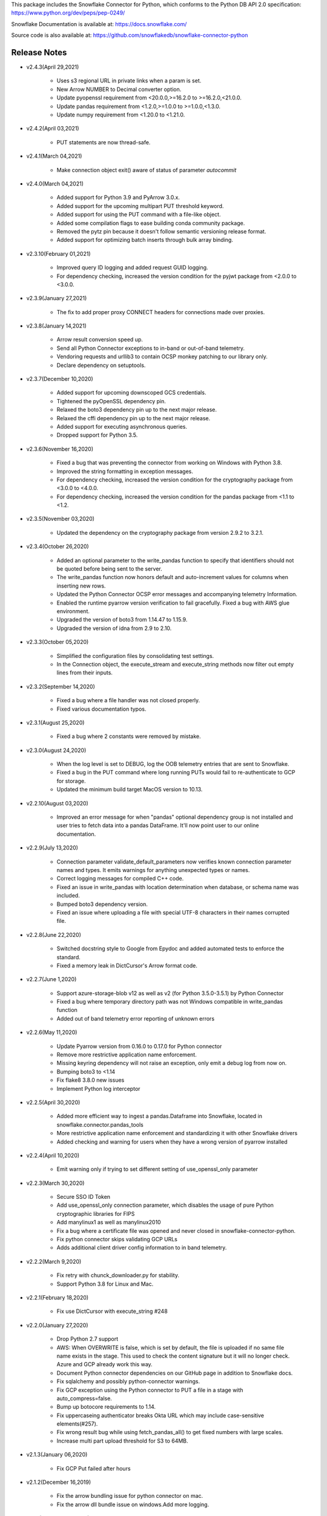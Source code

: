 This package includes the Snowflake Connector for Python, which conforms to the Python DB API 2.0 specification:
https://www.python.org/dev/peps/pep-0249/

Snowflake Documentation is available at:
https://docs.snowflake.com/

Source code is also available at: https://github.com/snowflakedb/snowflake-connector-python

Release Notes
-------------------------------------------------------------------------------


- v2.4.3(April 29,2021)

   - Uses s3 regional URL in private links when a param is set.
   - New Arrow NUMBER to Decimal converter option.
   - Update pyopenssl requirement from <20.0.0,>=16.2.0 to >=16.2.0,<21.0.0.
   - Update pandas requirement from <1.2.0,>=1.0.0 to >=1.0.0,<1.3.0.
   - Update numpy requirement from <1.20.0 to <1.21.0.


- v2.4.2(April 03,2021)

   - PUT statements are now thread-safe.


- v2.4.1(March 04,2021)

   - Make connection object exit() aware of status of parameter `autocommit`


- v2.4.0(March 04,2021)

   - Added support for Python 3.9 and PyArrow 3.0.x.
   - Added support for the upcoming multipart PUT threshold keyword.
   - Added support for using the PUT command with a file-like object.
   - Added some compilation flags to ease building conda community package.
   - Removed the pytz pin because it doesn't follow semantic versioning release format.
   - Added support for optimizing batch inserts through bulk array binding.


- v2.3.10(February 01,2021)

   - Improved query ID logging and added request GUID logging.
   - For dependency checking, increased the version condition for the pyjwt package from <2.0.0 to <3.0.0.


- v2.3.9(January 27,2021)

   - The fix to add proper proxy CONNECT headers for connections made over proxies.


- v2.3.8(January 14,2021)

   - Arrow result conversion speed up.
   - Send all Python Connector exceptions to in-band or out-of-band telemetry.
   - Vendoring requests and urllib3 to contain OCSP monkey patching to our library only.
   - Declare dependency on setuptools.


- v2.3.7(December 10,2020)

   - Added support for upcoming downscoped GCS credentials.
   - Tightened the pyOpenSSL dependency pin.
   - Relaxed the boto3 dependency pin up to the next major release.
   - Relaxed the cffi dependency pin up to the next major release.
   - Added support for executing asynchronous queries.
   - Dropped support for Python 3.5.

- v2.3.6(November 16,2020)

   - Fixed a bug that was preventing the connector from working on Windows with Python 3.8.
   - Improved the string formatting in exception messages.
   - For dependency checking, increased the version condition for the cryptography package from <3.0.0 to <4.0.0.
   - For dependency checking, increased the version condition for the pandas package from <1.1 to <1.2.

- v2.3.5(November 03,2020)

   - Updated the dependency on the cryptography package from version 2.9.2 to 3.2.1.

- v2.3.4(October 26,2020)

   - Added an optional parameter to the write_pandas function to specify that identifiers should not be quoted before being sent to the server.
   - The write_pandas function now honors default and auto-increment values for columns when inserting new rows.
   - Updated the Python Connector OCSP error messages and accompanying telemetry Information.
   - Enabled the runtime pyarrow version verification to fail gracefully. Fixed a bug with AWS glue environment.
   - Upgraded the version of boto3 from 1.14.47 to 1.15.9.
   - Upgraded the version of idna from 2.9 to 2.10.

- v2.3.3(October 05,2020)

   - Simplified the configuration files by consolidating test settings.
   - In the Connection object, the execute_stream and execute_string methods now filter out empty lines from their inputs.

- v2.3.2(September 14,2020)

   - Fixed a bug where a file handler was not closed properly.
   - Fixed various documentation typos.

- v2.3.1(August 25,2020)

   - Fixed a bug where 2 constants were removed by mistake.

- v2.3.0(August 24,2020)

   - When the log level is set to DEBUG, log the OOB telemetry entries that are sent to Snowflake.
   - Fixed a bug in the PUT command where long running PUTs would fail to re-authenticate to GCP for storage.
   - Updated the minimum build target MacOS version to 10.13.

- v2.2.10(August 03,2020)

    - Improved an error message for when "pandas" optional dependency group is not installed and user tries to fetch data into a pandas DataFrame. It'll now point user to our online documentation.

- v2.2.9(July 13,2020)

    - Connection parameter validate_default_parameters now verifies known connection parameter names and types. It emits warnings for anything unexpected types or names.
    - Correct logging messages for compiled C++ code.
    - Fixed an issue in write_pandas with location determination when database, or schema name was included.
    - Bumped boto3 dependency version.
    - Fixed an issue where uploading a file with special UTF-8 characters in their names corrupted file.

- v2.2.8(June 22,2020)

    - Switched docstring style to Google from Epydoc and added automated tests to enforce the standard.
    - Fixed a memory leak in DictCursor's Arrow format code.

- v2.2.7(June 1,2020)

    - Support azure-storage-blob v12 as well as v2 (for Python 3.5.0-3.5.1) by Python Connector
    - Fixed a bug where temporary directory path was not Windows compatible in write_pandas function
    - Added out of band telemetry error reporting of unknown errors

- v2.2.6(May 11,2020)

    - Update Pyarrow version from 0.16.0 to 0.17.0 for Python connector
    - Remove more restrictive application name enforcement.
    - Missing keyring dependency will not raise an exception, only emit a debug log from now on.
    - Bumping boto3 to <1.14
    - Fix flake8 3.8.0 new issues
    - Implement Python log interceptor

- v2.2.5(April 30,2020)

    - Added more efficient way to ingest a pandas.Dataframe into Snowflake, located in snowflake.connector.pandas_tools
    - More restrictive application name enforcement and standardizing it with other Snowflake drivers
    - Added checking and warning for users when they have a wrong version of pyarrow installed

- v2.2.4(April 10,2020)

    - Emit warning only if trying to set different setting of use_openssl_only parameter

- v2.2.3(March 30,2020)

    - Secure SSO ID Token
    - Add use_openssl_only connection parameter, which disables the usage of pure Python cryptographic libraries for FIPS
    - Add manylinux1 as well as manylinux2010
    - Fix a bug where a certificate file was opened and never closed in snowflake-connector-python.
    - Fix python connector skips validating GCP URLs
    - Adds additional client driver config information to in band telemetry.

- v2.2.2(March 9,2020)

    - Fix retry with chunck_downloader.py for stability.
    - Support Python 3.8 for Linux and Mac.

- v2.2.1(February 18,2020)

    - Fix use DictCursor with execute_string #248

- v2.2.0(January 27,2020)

    - Drop Python 2.7 support
    - AWS: When OVERWRITE is false, which is set by default, the file is uploaded if no same file name exists in the stage. This used to check the content signature but it will no longer check. Azure and GCP already work this way.
    - Document Python connector dependencies on our GitHub page in addition to Snowflake docs.
    - Fix sqlalchemy and possibly python-connector warnings.
    - Fix GCP exception using the Python connector to PUT a file in a stage with auto_compress=false.
    - Bump up botocore requirements to 1.14.
    - Fix uppercaseing authenticator breaks Okta URL which may include case-sensitive elements(#257).
    - Fix wrong result bug while using fetch_pandas_all() to get fixed numbers with large scales.
    - Increase multi part upload threshold for S3 to 64MB.

- v2.1.3(January 06,2020)

    - Fix GCP Put failed after hours

- v2.1.2(December 16,2019)

    - Fix the arrow bundling issue for python connector on mac.
    - Fix the arrow dll bundle issue on windows.Add more logging.

- v2.1.1(December 12,2019)

    - Fix GZIP uncompressed content for Azure GET command.
    - Add support for GCS PUT and GET for private preview.
    - Support fetch as numpy value in arrow result format.
    - Fix NameError: name 'EmptyPyArrowIterator' is not defined for Mac.
    - Return empty dataframe for fetch_pandas_all() api if result set is empty.

- v2.1.0(December 2,2019)

    - Fix default `ssl_context` options
    - Pin more dependencies for Python Connector
    - Fix import of SnowflakeOCSPAsn1Crypto crashes Python on MacOS Catalina
    - Update the release note that 1.9.0 was removed
    - Support DictCursor for arrow result format
    - Upgrade Python's arrow lib to 0.15.1
    - Raise Exception when PUT fails to Upload Data
    - Handle year out of range correctly in arrow result format

- v2.0.4(November 13,2019)

    - Increase OCSP Cache expiry time from 24 hours to 120 hours.
    - Fix pyarrow cxx11 abi compatibility issue
    - Use new query result format parameter in python tests

- v2.0.3(November 1,2019)

    - Fix for ,Pandas fetch API did not handle the case that first chunk is empty correctly.
    - Updated with botocore, boto3 and requests packages to the latest version.
    - Pinned stable versions of Azure urllib3 packages.

- v2.0.2(October 21,2019)

    - Fix sessions remaining open even if they are disposed manually. Retry deleting session if the connection is explicitly closed.
    - Fix memory leak in the new fetch pandas API
    - Fix Auditwheel failed with python37
    - Reduce the footprint of Python Connector
    - Support asn1crypto 1.1.x
    - Ensure that the cython components are present for Conda package

- v2.0.1(October 04,2019)

    - Add asn1crypto requirement to mitigate incompatibility change

- v2.0.0(September 30,2019)

    - Release Python Connector 2.0.0 for Arrow format change.
    - Fix SF_OCSP_RESPONSE_CACHE_DIR referring to the OCSP cache response file directory and not the top level of directory.
    - Fix Malformed certificate ID key causes uncaught KeyError.
    - No retry for certificate errors.
    - Fix In-Memory OCSP Response Cache - PythonConnector
    - Move AWS_ID and AWS_SECRET_KEY to their newer versions in the Python client
    - Fix result set downloader for ijson 2.5
    - Make authenticator field case insensitive earlier
    - Update USER-AGENT to be consistent with new format
    - Update Python Driver URL Whitelist to support US Gov domain
    - Fix memory leak in python connector panda df fetch API

- v1.9.1(October 4,2019)

    - Add asn1crypto requirement to mitigate incompatibility change.

- v1.9.0(August 26,2019) **REMOVED from pypi due to dependency compatibility issues**

    - Implement converter for all arrow data types in python connector extension
    - Fix arrow error when returning empty result using python connecter
    - Fix OCSP responder hang, AttributeError: 'ReadTimeout' object has no attribute 'message'
    - Update OCSP Connection timeout.
    - Fix RevokedCertificateError OOB Telemetry events are not sent
    - Uncaught RevocationCheckError for FAIL_OPEN in create_pair_issuer_subject
    - Fix uncaught exception in generate_telemetry_data function
    - Fix connector looses context after connection drop/restore by retrying IncompleteRead error.
    - Make tzinfo class at the module level instead of inlining

- v1.8.7(August 12,2019)

    - Rewrote validateDefaultParameters to validate the database, schema and warehouse at connection time. False by default.
    - Fix OCSP Server URL problem in multithreaded env
    - Fix Azure Gov PUT and GET issue

- v1.8.6(July 29,2019)

    - Reduce retries for OCSP from Python Driver
    - Azure PUT issue: ValueError: I/O operation on closed file
    - Add client information to USER-AGENT HTTP header - PythonConnector
    - Better handling of OCSP cache download failure

- v1.8.5(July 15,2019)

    - Drop Python 3.4 support for Python Connector

- v1.8.4(July 01,2019)

    - Update Python Connector to discard invalid OCSP Responses while merging caches

- v1.8.3(June 17,2019)

    - Update Client Driver OCSP Endpoint URL for Private Link Customers
    - Ignore session gone 390111 when closing
    - Python3.4 using requests 2.21.0 needs older version of urllib3
    - Use Account Name for Global URL

- v1.8.2 (June 03,2019)

    - Pendulum datatype support

- v1.8.1 (May 20,2019)

    - Revoked OCSP Responses persists in Driver Cache + Logging Fix
    - Fixed DeprecationWarning: Using or importing the ABCs from 'collections' instead of from 'collections.abc' is deprecated

- v1.8.0 (May 10, 2019)

    - support ``numpy.bool_`` in binding type
    - Add Option to Skip Request Pooling
    - Add OCSP_MODE metric
    - Fixed PUT URI issue for Windows path
    - OCSP SoftFail

- v1.7.11 (April 22, 2019)

    - numpy timestamp with timezone support
    - qmark not binding None

- v1.7.10 (April 8, 2019)

    - Fix the incorrect custom Server URL in Python Driver for Privatelink

- v1.7.9 (March 25,2019)

    - Python Interim Solution for Custom Cache Server URL
    - Internal change for pending feature

- v1.7.8 (March 12,2019)

    - Add OCSP signing certificate validity check

- v1.7.7 (February 22,2019)

    - Skip HEAD operation when OVERWRITE=true for PUT
    - Update copyright year from 2018 to 2019 for Python

- v1.7.6 (February 08,2019)

    - Adjusted pyasn1 and pyasn1-module requirements for Python Connector
    - Added idna to setup.py. made pyasn1 optional for Python2

- v1.7.5 (January 25, 2019)

    - Incorporate "kwargs" style group of key-value pairs in connection's "execute_string" function.

- v1.7.4 (January 3, 2019)

    - Invalidate outdated OCSP response when checking cache hit
    - Made keyring use optional in Python Connector
    - Added SnowflakeNullConverter for Python Connector to skip all client side conversions
    - Honor ``CLIENT_PREFETCH_THREADS`` to download the result set.
    - Fixed the hang when region=us-west-2 is specified.
    - Added Python 3.7 tests

- v1.7.3 (December 11, 2018)

    - Improved the progress bar control for SnowSQL
    - Fixed PUT/GET progress bar for Azure

- v1.7.2 (December 4, 2018)

    - Refactored OCSP checks
    - Adjusted log level to mitigate confusions

- v1.7.1 (November 27, 2018)

    - Fixed regex pattern warning in cursor.py
    - Fixed 403 error for EU deployment
    - Fixed the epoch time to datetime object converter for Windoww

- v1.7.0 (November 13, 2018)

    - Internal change for pending feature.

- v1.6.12 (October 30, 2018)

    - Updated ``boto3`` and ``botocore`` version dependeny.
    - Catch socket.EAI_NONAME for localhost socket and raise a better error message
    - Added ``client_session_keep_alive_heartbeat_frequency`` to control heartbeat timings for ``client_session_keep_alive``.

- v1.6.11 (October 23, 2018)

    - Fixed exit_on_error=true didn't work if PUT / GET error occurs
    - Fixed a backslash followed by a quote in a literal was not taken into account.
    - Added ``request_guid`` to each HTTP request for tracing.

- v1.6.10 (September 25, 2018)

    - Added ``client_session_keep_alive`` support.
    - Fixed multiline double quote expressions PR #117 (@bensowden)
    - Fixed binding ``datetime`` for TIMESTAMP type in ``qmark`` binding mode. PR #118 (@rhlahuja)
    - Retry HTTP 405 to mitigate Nginx bug.
    - Accept consent response for id token cache. WIP.

- v1.6.9 (September 13, 2018)

    - Changed most INFO logs to DEBUG. Added INFO for key operations.
    - Fixed the URL query parser to get multiple values.

- v1.6.8 (August 30, 2018)

    - Updated ``boto3`` and ``botocore`` version dependeny.

- v1.6.7 (August 22, 2018)

    - Enforce virtual host URL for PUT and GET.
    - Added retryCount, clientStarTime for query-request for better service.

- v1.6.6 (August 9, 2018)

    - Replaced ``pycryptodome`` with ``pycryptodomex`` to avoid namespace conflict with ``PyCrypto``.
    - Fixed hang if the connection is not explicitly closed since 1.6.4.
    - Reauthenticate for externalbrowser while running a query.
    - Fixed remove_comments option for SnowSQL.

- v1.6.5 (July 13, 2018)

    - Fixed the current object cache in the connection for id token use.
    - Added no OCSP cache server use option.

- v1.6.4 (July 5, 2018)

    - Fixed div by zero for Azure PUT command.
    - Cache id token for SSO. This feature is WIP.
    - Added telemetry client and job timings by @dsouzam.

- v1.6.3 (June 14, 2018)

    - Fixed binding long value for Python 2.

- v1.6.2 (June 7, 2018)

    - Removes username restriction for OAuth. PR 86(@tjj5036)
    - Retry OpenSSL.SysError in tests
    - Updated concurrent insert test as the server improved.

- v1.6.1 (May 17, 2018)

    - Enable OCSP Dynamic Cache server for privatelink.
    - Ensure the type of ``login_timeout`` attribute is ``int``.

- v1.6.0 (May 3, 2018)

    - Enable OCSP Cache server by default.

- v1.5.8 (April 26, 2018)

    - Fixed PUT command error 'Server failed to authenticate the request. Make sure the value of Authorization header is formed correctly including the signature.' for Azure deployment.

- v1.5.7 (April 19, 2018)

    - Fixed object has no attribute errors in Python3 for Azure deployment.
    - Removed ContentEncoding=gzip from the header for PUT command. This caused COPY failure if autocompress=false.

- v1.5.6 (April 5, 2018)

    - Updated ``boto3`` and ``botocore`` version dependeny.

- v1.5.5 (March 22, 2018)

    - Fixed TypeError: list indices must be integers or slices, not str. PR/Issue 75 (@daniel-sali).
    - Updated ``cryptography`` dependency.

- v1.5.4 (March 15, 2018)

    - Tightened ``pyasn`` and ``pyasn1-modules`` version requirements
    - Added OS and OS_VERSION session info.
    - Relaxed ``pycryptodome`` version requirements. No 3.5.0 should be used.

- v1.5.3 (March 9, 2018)

    - Pulled back ``pyasn1`` for OCSP check in Python 2. Python 3 continue using ``asn1crypto`` for better performance.
    - Limit the upper bound of ``pycryptodome`` version to less than 3.5.0 for Issue 65.

- v1.5.2 (March 1, 2018)

    - Fixed failue in case HOME/USERPROFILE is not set.
    - Updated ``boto3`` and ``botocore`` version dependeny.

- v1.5.1 (February 15, 2018)

    - Prototyped oauth. Won't work without the server change.
    - Retry OCSP data parse failure
    - Fixed paramstyle=qmark binding for SQLAlchemy

- v1.5.0 (January 26, 2018)

    - Removed ``pyasn1`` and ``pyasn1-modules`` from the dependency.
    - Prototyped key pair authentication.
    - Fixed OCSP response cache expiration check.

- v1.4.17 (January 19, 2018)

    - Adjusted ``pyasn1`` and ``pyasn1-modules`` version dependency. PR 48 (@baxen)
    - Started replacing ``pyasn1`` with ``asn1crypto`` Not activated yet.

- v1.4.16 (January 16, 2018)

    - Added OCSP cache related tools.

- v1.4.15 (January 11, 2018)

    - Added OCSP cache server option.

- v1.4.14 (December 14, 2017)

    - Improved OCSP response dump util.

- v1.4.13 (November 30, 2017)

    - Updated ``boto3`` and ``botocore`` version dependeny.

- v1.4.12 (November 16, 2017)

    - Added ``qmark`` and ``numeric`` paramstyle support for server side binding.
    - Added ``timezone`` session parameter support to connections.
    - Fixed a file handler leak in OCSP checks.

- v1.4.11 (November 9, 2017)

    - Fixed Azure PUT command to use AES CBC key encryption.
    - Added retry for intermittent PyAsn1Error.

- v1.4.10 (October 26, 2017)

    - Added Azure support for PUT and GET commands.
    - Updated ``cryptography``, ``boto3`` and ``botocore`` version dependeny.

- v1.4.9 (October 10, 2017)

    - Fixed a regression caused by ``pyasn1`` upgrade.

- v1.4.8 (October 5, 2017)

    - Updated Fed/SSO parameters. The production version of Fed/SSO from Python Connector requires this version.
    - Refactored for Azure support
    - Set CLIENT_APP_ID and CLIENT_APP_VERSION in all requests
    - Support new behaviors of newer version of ``pyasn1``. Relaxed the dependency.
    - Making socket timeout same as the login time
    - Fixed the case where no error message is attached.

- v1.4.7 (September 20, 2017)

    - Refresh AWS token in PUT command if S3UploadFailedError includes the ExpiredToken error
    - Retry all of 5xx in connection

- v1.4.6 (September 14, 2017)

    - Mitigated sigint handler config failure for SQLAlchemy
    - Improved the message for invalid SSL certificate error
    - Retry forever for query to mitigate 500 errors

- v1.4.5 (August 31, 2017)

    - Fixed regression in #34 by rewriting SAML 2.0 compliant service application support.
    - Cleaned up logger by moving instance to module.

- v1.4.4 (August 24, 2017)

    - Fixed Azure blob certificate issue. OCSP response structure bug fix
    - Added SAML 2.0 compliant service application support. preview feature.
    - Upgraded SSL wrapper with the latest urllib3 pyopenssl glue module. It uses kqueue, epoll or poll in replacement of select to read data from socket if available.

- v1.4.3 (August 17, 2017)

    - Changed the log levels for some messages from ERROR to DEBUG to address confusion as real incidents. In fact, they are not real issues but signals for connection retry.
    - Added ``certifi`` to the dependent component list to mitigate CA root certificate out of date issue.
    - Set the maximum versions of dependent components ``boto3`` and ``botocore``.
    - Updated ``cryptography`` and ``pyOpenSSL`` version dependeny change.
    - Added a connection parameter ``validate_default_parameters`` to validate the default database, schema and warehouse. If the specified object doesn't exist, it raises an error.

- v1.4.2 (August 3, 2017)

    - Fixed retry HTTP 400 in upload file when AWS token expires
    - Relaxed the version of dependent components ``pyasn1`` and ``pyasn1-modules``

- v1.4.1 (July 26, 2017)

    - Pinned ``pyasn1`` and ``pyasn1-modules`` versions to 0.2.3 and 0.0.9, respectively

- v1.4.0 (July 6, 2017)

    - Relaxed the versions of dependent components ``boto3``, ``botocore``, ``cffi`` and ``cryptography`` and ``pyOpenSSL``
    - Minor improvements in OCSP response file cache

- v1.3.18 (June 15, 2017)

    - Fixed OCSP response cache file not found issue on Windows. Drive letter was taken off
    - Use less restrictive cryptography>=1.7,<1.8
    - Added ORC detection in PUT command

- v1.3.17 (June 1, 2017)

    - Timeout OCSP request in 60 seconds and retry
    - Set autocommit and abort_detached_query session parameters in authentication time if specified
    - Fixed cross region stage issue. Could not get files in us-west-2 region S3 bucket from us-east-1

- v1.3.16 (April 20, 2017)

    - Fixed issue in fetching ``DATE`` causing [Error 22] Invalid argument on Windows
    - Retry on ``RuntimeError`` in requests

- v1.3.15 (March 30, 2017)

    - Refactored data converters in fetch to improve performance
    - Fixed timestamp format FF to honor the scale of data type
    - Improved the security of OKTA authentication with hostname verifications
    - Retry PUT on the error ``OpenSSL.SSL.SysCallError`` 10053 with lower concurrency
    - Added ``raw_msg`` attribute to ``Error`` class
    - Refactored session managements

- v1.3.14 (February 24, 2017)

    - Improved PUT and GET error handler.
    - Added proxy support to OCSP checks.
    - Use proxy parameters for PUT and GET commands.
    - Added ``sfqid`` and ``sqlstate`` to the results from query results.
    - Fixed the connection timeout calculation based on ``login_timeout`` and ``network_timeout``.
    - Improved error messages in case of 403, 502 and 504 HTTP reponse code.
    - Upgraded ``cryptography`` to 1.7.2, ``boto3`` to 1.4.4 and ``botocore`` to 1.5.14.
    - Removed explicit DNS lookup for OCSP URL.

- v1.3.13 (February 9, 2017)

    - Fixed AWS SQS connection error with OCSP checks
    - Added ``login_timeout`` and ``network_timeout`` parameters to the ``Connection`` objects.
    - Fixed forbidden access error handing

- v1.3.12 (February 2, 2017)

    - Fixed ``region`` parameter. One character was truncated from the tail of account name
    - Improved performance of fetching data by refactoring fetchone method

- v1.3.11 (January 27, 2017)

    - Fixed the regression in 1.3.8 that caused intermittent 504 errors

- v1.3.10 (January 26, 2017)

    - Compress data in HTTP requests at all times except empty data or OKTA request
    - Refactored FIXED, REAL and TIMESTAMP data fetch to improve performance. This mainly impacts SnowSQL
    - Added ``region`` option to support EU deployments better
    - Increased the retry counter for OCSP servers to mitigate intermittent failure
    - Refactored HTTP access retry logic

- v1.3.9 (January 16, 2017)

    - Upgraded ``botocore`` to 1.4.93 to fix and ``boto3`` to 1.4.3 to fix the HTTPS request failure in Python 3.6
    - Fixed python2 incomaptible import http.client
    - Retry OCSP validation in case of non-200 HTTP code returned

- v1.3.8 (January 12, 2017)

    - Convert non-UTF-8 data in the large result set chunk to Unicode replacement characters to avoid decode error.
    - Updated copyright year to 2017.
    - Use `six` package to support both PY2 and PY3 for some functions
    - Upgraded ``cryptography`` to 1.7.1 to address MacOS Python 3.6 build issue.
    - Fixed OverflowError caused by invalid range of timetamp data for SnowSQL.

- v1.3.7 (December 8, 2016)

    - Increased the validity date acceptance window to prevent OCSP returning invalid responses due to out-of-scope validity dates for certificates.
    - Enabled OCSP response cache file by default.

- v1.3.6 (December 1, 2016)

    - Upgraded ``cryptography`` to 1.5.3, ``pyOpenSSL`` to 16.2.0 and ``cffi`` to 1.9.1.

- v1.3.5 (November 17, 2016)

    - Fixed CA list cache race condition
    - Added retry intermittent 400 HTTP ``Bad Request`` error

- v1.3.4 (November 3, 2016)

    - Added ``quoted_name`` data type support for binding by SQLAlchemy
    - Not to compress ``parquiet`` file in PUT command

- v1.3.3 (October 20, 2016)

    - Downgraded ``botocore`` to 1.4.37 due to potential regression.
    - Increased the stability of PUT and GET commands

- v1.3.2 (October 12, 2016)

    - Upgraded ``botocore`` to 1.4.52.
    - Set the signature version to v4 to AWS client. This impacts ``PUT``, ``GET`` commands and fetching large result set.

- v1.3.1 (September 30, 2016)

    - Added an account name including subdomain.

- v1.3.0 (September 26, 2016)

    - Added support for the ``BINARY`` data type, which enables support for more Python data types:

        - Python 3:

            - ``bytes`` and ``bytearray`` can be used for binding.
            - ``bytes`` is also used for fetching ``BINARY`` data type.

        - Python 2:

            - ``bytearray`` can be used for binding
            - ``str`` is used for fetching ``BINARY`` data type.

    - Added ``proxy_user`` and ``proxy_password`` connection parameters for proxy servers that require authentication.

- v1.2.8 (August 16, 2016)

    - Upgraded ``botocore`` to 1.4.37.
    - Added ``Connection.execute_string`` and ``Connection.execute_stream`` to run multiple statements in a string and stream.
    - Increased the stability of fetching data for Python 2.
    - Refactored memory usage in fetching large result set (Work in Progress).

- v1.2.7 (July 31, 2016)

    - Fixed ``snowflake.cursor.rowcount`` for INSERT ALL.
    - Force OCSP cache invalidation after 24 hours for better security.
    - Use ``use_accelerate_endpoint`` in PUT and GET if Transfer acceleration is enabled for the S3 bucket.
    - Fixed the side effect of ``python-future`` that loads ``test.py`` in the current directory.

- v1.2.6 (July 13, 2016)

    - Fixed the AWS token renewal issue with PUT command when uploading uncompressed large files.

- v1.2.5 (July 8, 2016)

    - Added retry for errors ``S3UploadFailedError`` and ``RetriesExceededError`` in PUT and GET, respectively.

- v1.2.4 (July 6, 2016)

    - Added ``max_connection_pool`` parameter to Connection so that you can specify the maximum number of HTTP/HTTPS connections in the pool.
    - Minor enhancements for SnowSQL.

- v1.2.3 (June 29, 2016)

    - Fixed 404 issue in GET command. An extra slash character changed the S3 path and failed to identify the file to download.

- v1.2.2 (June 21, 2016)

    - Upgraded ``botocore`` to 1.4.26.
    - Added retry for 403 error when accessing S3.

- v1.2.1 (June 13, 2016)

    - Improved fetch performance for data types (part 2): DATE, TIME, TIMESTAMP, TIMESTAMP_LTZ, TIMESTAMP_NTZ and TIMESTAMP_TZ.

- v1.2.0 (June 10, 2016)

    - Improved fetch performance for data types (part 1): FIXED, REAL, STRING.

- v1.1.5 (June 2, 2016)

    - Upgraded ``boto3`` to 1.3.1 and ``botocore`` and 1.4.22.
    - Fixed ``snowflake.cursor.rowcount`` for DML by ``snowflake.cursor.executemany``.
    - Added ``numpy`` data type binding support. ``numpy.intN``, ``numpy.floatN`` and ``numpy.datetime64`` can be bound and fetched.

- v1.1.4 (May 21, 2016)

    - Upgraded ``cffi`` to 1.6.0.
    - Minor enhancements to SnowSQL.

- v1.1.3 (May 5, 2016)

    - Upgraded ``cryptography`` to 1.3.2.

- v1.1.2 (May 4, 2016)

    - Changed the dependency of ``tzlocal`` optional.
    - Fixed charmap error in OCSP checks.

- v1.1.1 (Apr 11, 2016)

    - Fixed OCSP revocation check issue with the new certificate and AWS S3.
    - Upgraded ``cryptography`` to 1.3.1 and ``pyOpenSSL`` to 16.0.0.

- v1.1.0 (Apr 4, 2016)

    - Added ``bzip2`` support in ``PUT`` command. This feature requires a server upgrade.
    - Replaced the self contained packages in ``snowflake._vendor`` with the dependency of ``boto3`` 1.3.0 and ``botocore`` 1.4.2.

- v1.0.7 (Mar 21, 2016)

    - Keep ``pyOpenSSL`` at 0.15.1.

- v1.0.6 (Mar 15, 2016)

    - Upgraded ``cryptography`` to 1.2.3.
    - Added support for ``TIME`` data type, which is now a Snowflake supported data type. This feature requires a server upgrade.
    - Added ``snowflake.connector.DistCursor`` to fetch the results in ``dict`` instead of ``tuple``.
    - Added compression to the SQL text and commands.

- v1.0.5 (Mar 1, 2016)

    - Upgraded ``cryptography`` to 1.2.2 and ``cffi`` to 1.5.2.
    - Fixed the conversion from ``TIMESTAMP_LTZ`` to datetime in queries.

- v1.0.4 (Feb 15, 2016)

    - Fixed the truncated parallel large result set.
    - Added retry OpenSSL low level errors ``ETIMEDOUT`` and ``ECONNRESET``.
    - Time out all HTTPS requests so that the Python Connector can retry the job or recheck the status.
    - Fixed the location of encrypted data for ``PUT`` command. They used to be in the same directory as the source data files.
    - Added support for renewing the AWS token used in ``PUT`` commands if the token expires.

- v1.0.3 (Jan 13, 2016)

    - Added support for the ``BOOLEAN`` data type (i.e. ``TRUE`` or ``FALSE``). This changes the behavior of the binding for the ``bool`` type object:

        - Previously, ``bool`` was bound as a numeric value (i.e. ``1`` for ``True``, ``0`` for ``False``).
        - Now, ``bool`` is bound as native SQL data (i.e. ``TRUE`` or ``FALSE``).

    - Added the ``autocommit`` method to the ``Connection`` object:

        - By default, ``autocommit`` mode is ON (i.e. each DML statement commits the change).
        - If ``autocommit`` mode is OFF, the ``commit`` and ``rollback`` methods are enabled.

    - Avoid segfault issue for ``cryptography`` 1.2 in Mac OSX by using 1.1 until resolved.

- v1.0.2 (Dec 15, 2015)

    - Upgraded ``boto3`` 1.2.2, ``botocore`` 1.3.12.
    - Removed ``SSLv3`` mapping from the initial table.

- v1.0.1 (Dec 8, 2015)

    - Minor bug fixes.

- v1.0.0 (Dec 1, 2015)

    - General Availability release.
